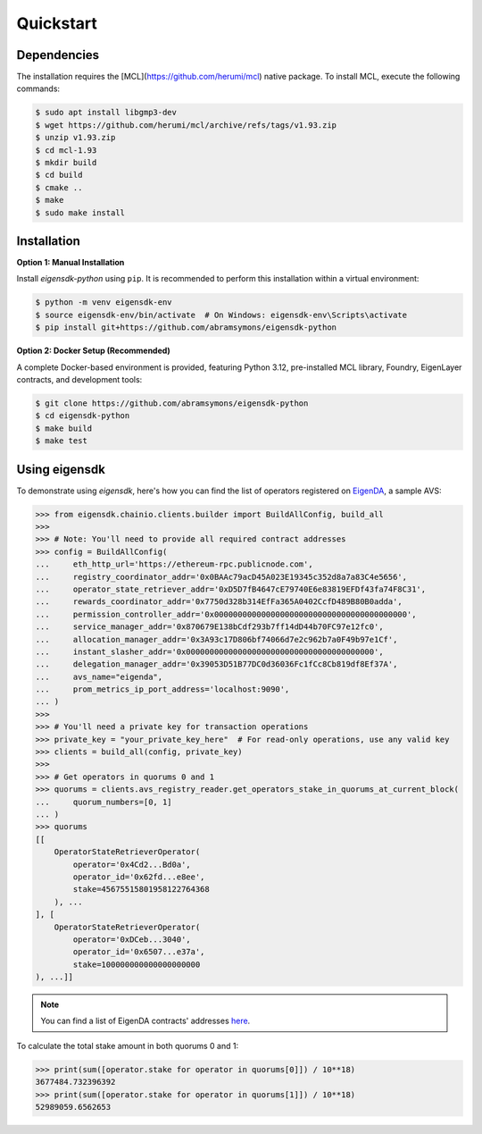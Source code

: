 .. _quickstart:

Quickstart
==========

Dependencies
------------

The installation requires the [MCL](https://github.com/herumi/mcl) native package. To install MCL, execute the following commands:

.. code-block:: shell

    $ sudo apt install libgmp3-dev
    $ wget https://github.com/herumi/mcl/archive/refs/tags/v1.93.zip
    $ unzip v1.93.zip
    $ cd mcl-1.93
    $ mkdir build
    $ cd build
    $ cmake ..
    $ make
    $ sudo make install

Installation
------------

.. _setup_environment:

**Option 1: Manual Installation**

Install `eigensdk-python` using ``pip``. It is recommended to perform this installation within a virtual environment:

.. code-block:: shell

    $ python -m venv eigensdk-env
    $ source eigensdk-env/bin/activate  # On Windows: eigensdk-env\Scripts\activate
    $ pip install git+https://github.com/abramsymons/eigensdk-python

**Option 2: Docker Setup (Recommended)**

A complete Docker-based environment is provided, featuring Python 3.12, pre-installed MCL library, Foundry, EigenLayer contracts, and development tools:

.. code-block:: shell

    $ git clone https://github.com/abramsymons/eigensdk-python
    $ cd eigensdk-python
    $ make build
    $ make test

Using eigensdk
--------------

To demonstrate using `eigensdk`, here's how you can find the list of operators registered on `EigenDA <https://docs.eigenlayer.xyz/eigenda/overview/>`_, a sample AVS:

.. code-block:: python

    >>> from eigensdk.chainio.clients.builder import BuildAllConfig, build_all
    >>> 
    >>> # Note: You'll need to provide all required contract addresses
    >>> config = BuildAllConfig(
    ...     eth_http_url='https://ethereum-rpc.publicnode.com',
    ...     registry_coordinator_addr='0x0BAAc79acD45A023E19345c352d8a7a83C4e5656',
    ...     operator_state_retriever_addr='0xD5D7fB4647cE79740E6e83819EFDf43fa74F8C31',
    ...     rewards_coordinator_addr='0x7750d328b314EfFa365A0402CcfD489B80B0adda',
    ...     permission_controller_addr='0x00000000000000000000000000000000000000000',
    ...     service_manager_addr='0x870679E138bCdf293b7ff14dD44b70FC97e12fc0',
    ...     allocation_manager_addr='0x3A93c17D806bf74066d7e2c962b7a0F49b97e1Cf',
    ...     instant_slasher_addr='0x0000000000000000000000000000000000000000',
    ...     delegation_manager_addr='0x39053D51B77DC0d36036Fc1fCc8Cb819df8Ef37A',
    ...     avs_name="eigenda",
    ...     prom_metrics_ip_port_address='localhost:9090',
    ... )
    >>> 
    >>> # You'll need a private key for transaction operations
    >>> private_key = "your_private_key_here"  # For read-only operations, use any valid key
    >>> clients = build_all(config, private_key)
    >>> 
    >>> # Get operators in quorums 0 and 1
    >>> quorums = clients.avs_registry_reader.get_operators_stake_in_quorums_at_current_block(
    ...     quorum_numbers=[0, 1]
    ... )
    >>> quorums
    [[
        OperatorStateRetrieverOperator(
            operator='0x4Cd2...Bd0a',
            operator_id='0x62fd...e8ee',
            stake=45675515801958122764368
        ), ...
    ], [
        OperatorStateRetrieverOperator(
            operator='0xDCeb...3040',
            operator_id='0x6507...e37a',
            stake=100000000000000000000
    ), ...]]

.. note::

   You can find a list of EigenDA contracts' addresses `here <https://github.com/Layr-Labs/eigenlayer-middleware/?tab=readme-ov-file#deployments>`_.

To calculate the total stake amount in both quorums 0 and 1:

.. code-block:: python

    >>> print(sum([operator.stake for operator in quorums[0]]) / 10**18)
    3677484.732396392
    >>> print(sum([operator.stake for operator in quorums[1]]) / 10**18)
    52989059.6562653